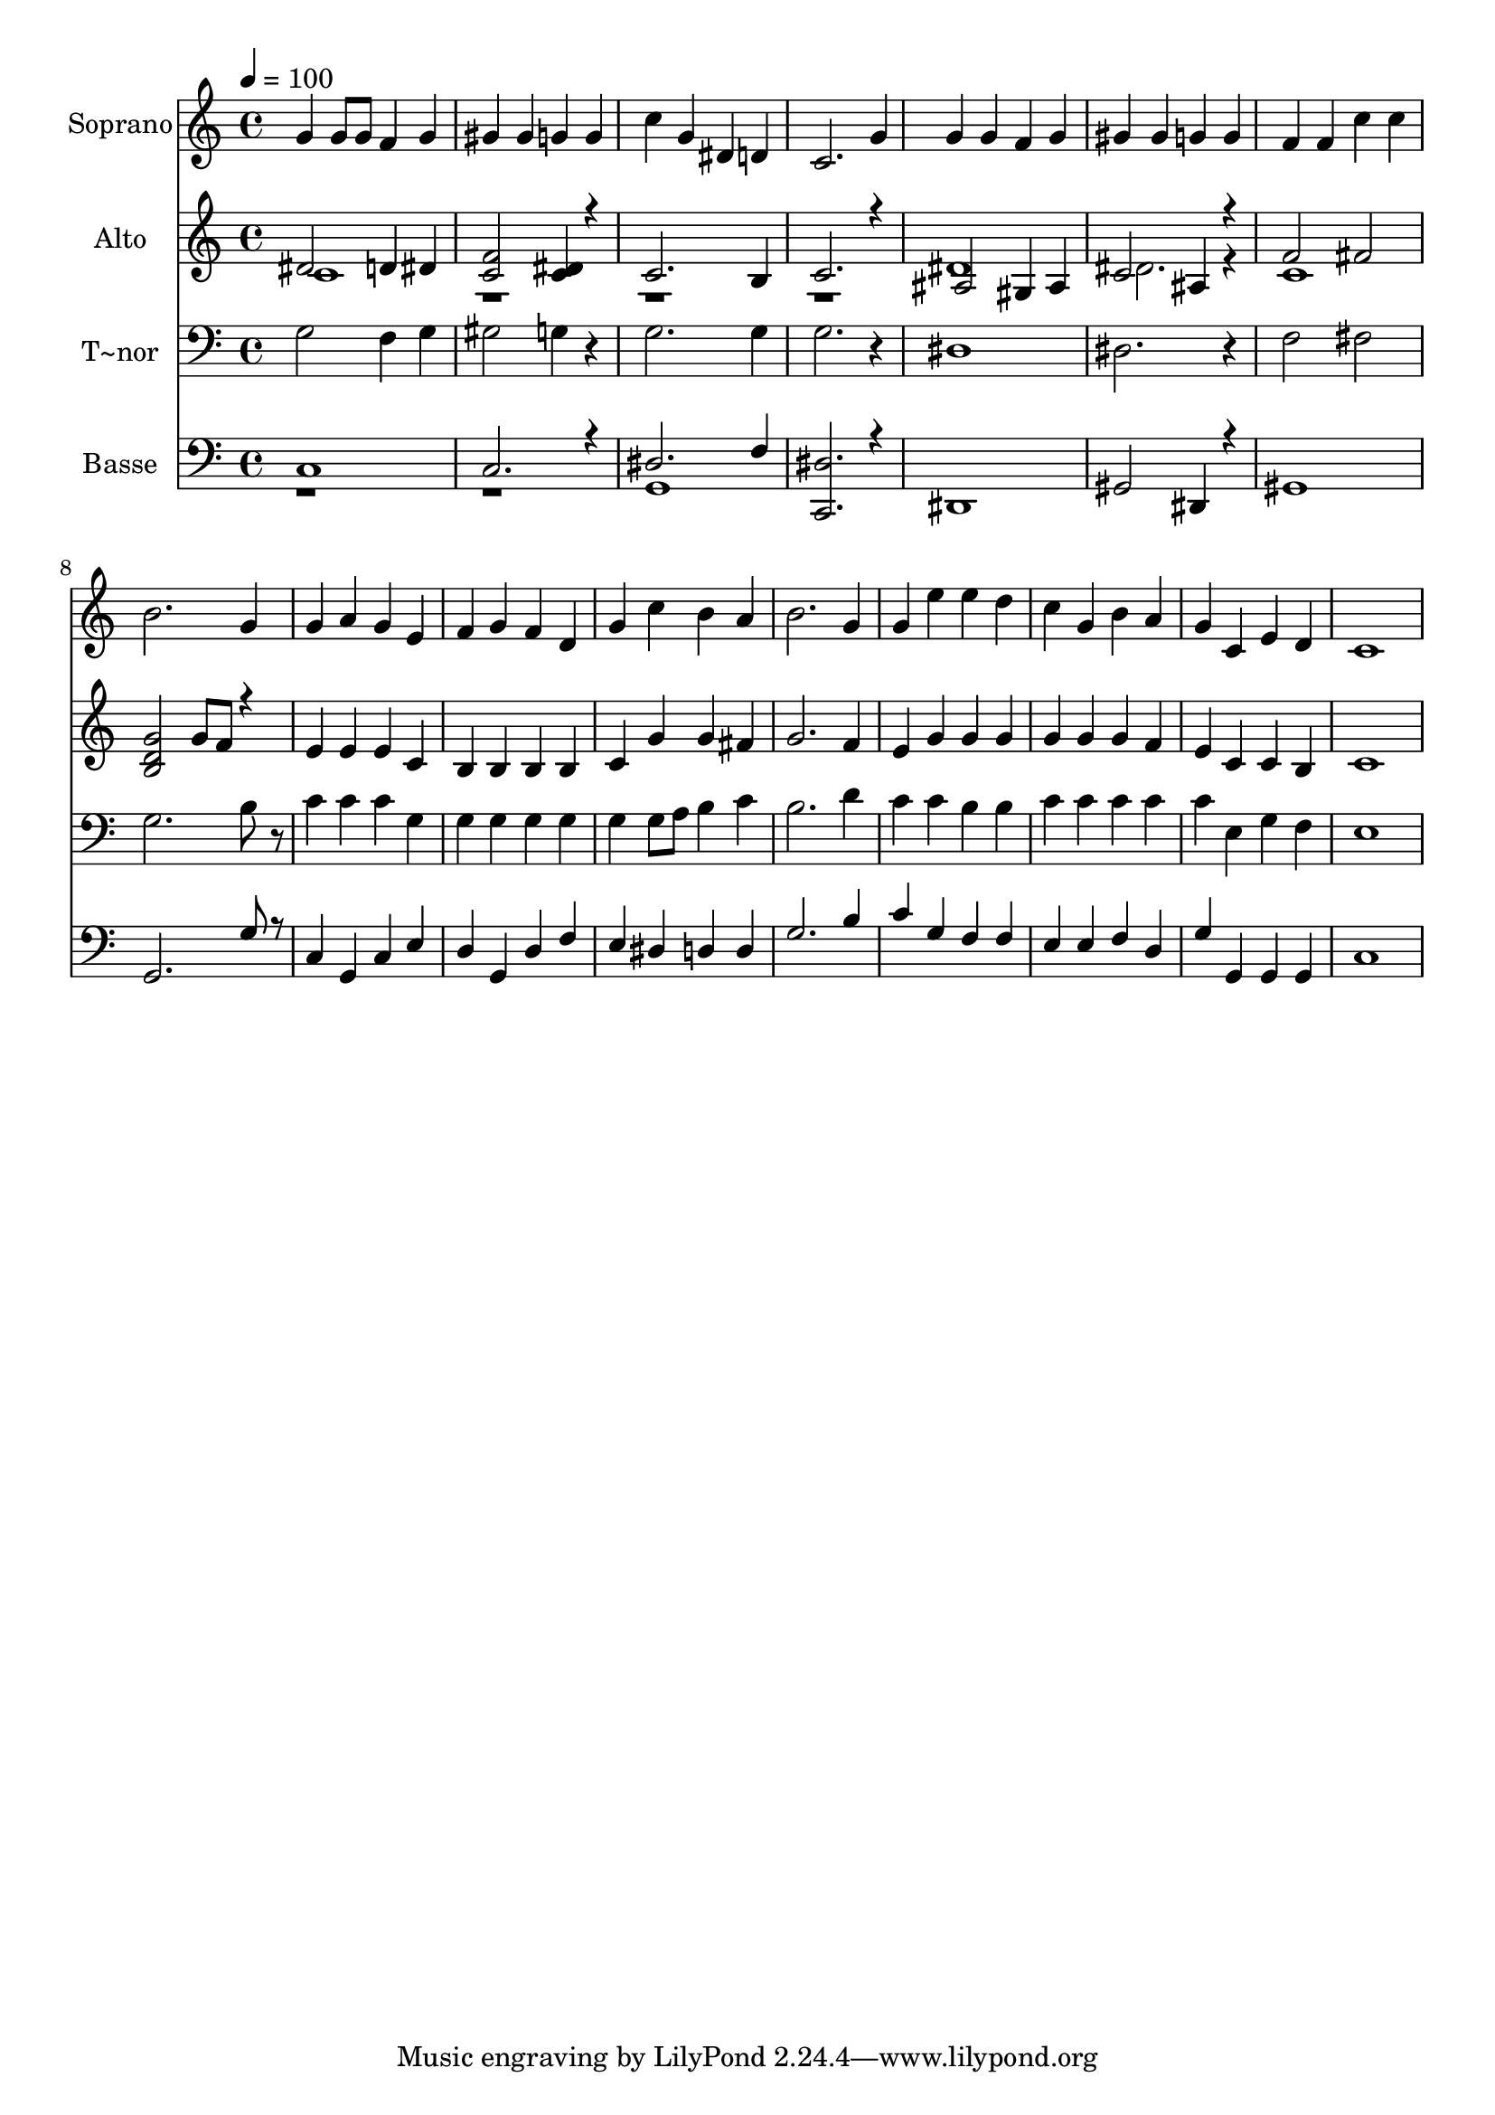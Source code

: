 % Lily was here -- automatically converted by /usr/bin/midi2ly from 319.mid
\version "2.14.0"

\layout {
  \context {
    \Voice
    \remove "Note_heads_engraver"
    \consists "Completion_heads_engraver"
    \remove "Rest_engraver"
    \consists "Completion_rest_engraver"
  }
}

trackAchannelA = {
  
  \time 4/4 
  
  \tempo 4 = 100 
  
}

trackA = <<
  \context Voice = voiceA \trackAchannelA
>>


trackBchannelA = {
  
  \set Staff.instrumentName = "Soprano"
  
}

trackBchannelB = \relative c {
  g''4 g8 g f4 g 
  | % 2
  gis gis g g 
  | % 3
  c g dis d 
  | % 4
  c2. g'4 
  | % 5
  g g f g 
  | % 6
  gis gis g g 
  | % 7
  f f c' c 
  | % 8
  b2. g4 
  | % 9
  g a g e 
  | % 10
  f g f d 
  | % 11
  g c b a 
  | % 12
  b2. g4 
  | % 13
  g e' e d 
  | % 14
  c g b a 
  | % 15
  g c, e d 
  | % 16
  c1 
  | % 17
  
}

trackB = <<
  \context Voice = voiceA \trackBchannelA
  \context Voice = voiceB \trackBchannelB
>>


trackCchannelA = {
  
  \set Staff.instrumentName = "Alto"
  
}

trackCchannelC = \relative c {
  \voiceOne
  dis'2 d4 dis 
  | % 2
  <f c >2 <dis c >4 r4 
  | % 3
  c2. b4 
  | % 4
  c2. r4 
  | % 5
  ais2 gis4 ais 
  | % 6
  c2 ais4 r4 
  | % 7
  f'2 fis 
  | % 8
  <g d b > g8 f r4 
  | % 9
  e e e c 
  | % 10
  b b b b 
  | % 11
  c g' g fis 
  | % 12
  g2. f4 
  | % 13
  e g g g 
  | % 14
  g g g f 
  | % 15
  e c c b 
  | % 16
  c1 
  | % 17
  
}

trackCchannelCvoiceB = \relative c {
  \voiceTwo
  c' 
  | % 2
  r1*3 dis1 
  | % 6
  dis2. r4 
  | % 7
  c1 
  | % 8
  
}

trackC = <<
  \context Voice = voiceA \trackCchannelA
  \context Voice = voiceB \trackCchannelC
  \context Voice = voiceC \trackCchannelCvoiceB
>>


trackDchannelA = {
  
  \set Staff.instrumentName = "T~nor"
  
}

trackDchannelC = \relative c {
  g'2 f4 g 
  | % 2
  gis2 g4 r4 
  | % 3
  g2. g4 
  | % 4
  g2. r4 
  | % 5
  dis1 
  | % 6
  dis2. r4 
  | % 7
  f2 fis 
  | % 8
  g2. b8 r8 
  | % 9
  c4 c c g 
  | % 10
  g g g g 
  | % 11
  g g8 a b4 c 
  | % 12
  b2. d4 
  | % 13
  c c b b 
  | % 14
  c c c c 
  | % 15
  c e, g f 
  | % 16
  e1 
  | % 17
  
}

trackD = <<

  \clef bass
  
  \context Voice = voiceA \trackDchannelA
  \context Voice = voiceB \trackDchannelC
>>


trackEchannelA = {
  
  \set Staff.instrumentName = "Basse"
  
}

trackEchannelC = \relative c {
  \voiceOne
  c 
  | % 2
  c2. r4 
  | % 3
  dis2. f4 
  | % 4
  <dis c, >2. r4 
  | % 5
  dis,1 
  | % 6
  gis2 dis4 r4 
  | % 7
  gis1 
  | % 8
  g2. g'8 r8 
  | % 9
  c,4 g c e 
  | % 10
  d g, d' f 
  | % 11
  e dis d d 
  | % 12
  g2. b4 
  | % 13
  c g f f 
  | % 14
  e e f d 
  | % 15
  g g, g g 
  | % 16
  c1 
  | % 17
  
}

trackEchannelCvoiceB = \relative c {
  \voiceTwo
  r1*2 g1 
  | % 4
  
}

trackE = <<

  \clef bass
  
  \context Voice = voiceA \trackEchannelA
  \context Voice = voiceB \trackEchannelC
  \context Voice = voiceC \trackEchannelCvoiceB
>>


\score {
  <<
    \context Staff=trackB \trackA
    \context Staff=trackB \trackB
    \context Staff=trackC \trackA
    \context Staff=trackC \trackC
    \context Staff=trackD \trackA
    \context Staff=trackD \trackD
    \context Staff=trackE \trackA
    \context Staff=trackE \trackE
  >>
  \layout {}
  \midi {}
}
